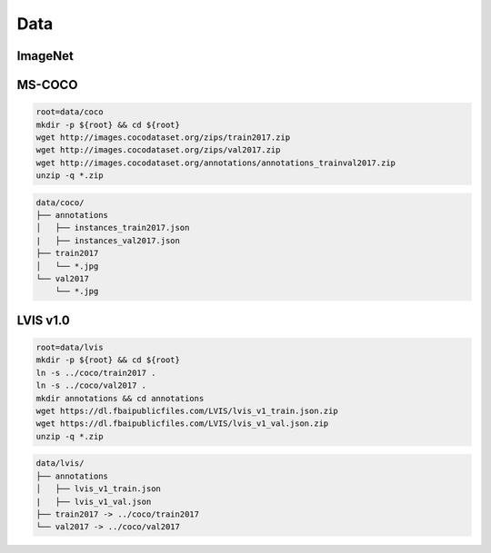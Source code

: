 Data
====

ImageNet
--------

MS-COCO
-------

.. code-block:: bash

    root=data/coco
    mkdir -p ${root} && cd ${root}
    wget http://images.cocodataset.org/zips/train2017.zip
    wget http://images.cocodataset.org/zips/val2017.zip
    wget http://images.cocodataset.org/annotations/annotations_trainval2017.zip
    unzip -q *.zip

.. code::

    data/coco/
    ├── annotations
    │   ├── instances_train2017.json
    |   ├── instances_val2017.json
    ├── train2017
    │   └── *.jpg
    └── val2017
        └── *.jpg

LVIS v1.0
---------

.. code-block:: bash

    root=data/lvis
    mkdir -p ${root} && cd ${root}
    ln -s ../coco/train2017 .
    ln -s ../coco/val2017 .
    mkdir annotations && cd annotations
    wget https://dl.fbaipublicfiles.com/LVIS/lvis_v1_train.json.zip
    wget https://dl.fbaipublicfiles.com/LVIS/lvis_v1_val.json.zip
    unzip -q *.zip

.. code::

    data/lvis/
    ├── annotations
    │   ├── lvis_v1_train.json
    |   ├── lvis_v1_val.json
    ├── train2017 -> ../coco/train2017
    └── val2017 -> ../coco/val2017
